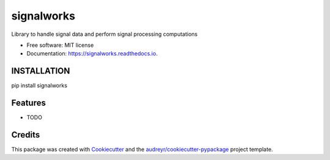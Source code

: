 ===========
signalworks
===========


.. image:: https://img.shields.io/pypi/v/signalworks.svg
        :target: https://pypi.python.org/pypi/signalworks

.. image:: https://img.shields.io/travis/lxkain/signalworks.svg
        :target: https://travis-ci.org/lxkain/signalworks

.. image:: https://readthedocs.org/projects/signalworks/badge/?version=latest
        :target: https://signalworks.readthedocs.io/en/latest/?badge=latest
        :alt: Documentation Status


.. image:: https://pyup.io/repos/github/lxkain/signalworks/shield.svg
     :target: https://pyup.io/repos/github/lxkain/signalworks/
     :alt: Updates



Library to handle signal data and perform signal processing computations


* Free software: MIT license
* Documentation: https://signalworks.readthedocs.io.


INSTALLATION
--------

pip install signalworks

Features
--------

* TODO

Credits
-------

This package was created with Cookiecutter_ and the `audreyr/cookiecutter-pypackage`_ project template.

.. _Cookiecutter: https://github.com/audreyr/cookiecutter
.. _`audreyr/cookiecutter-pypackage`: https://github.com/audreyr/cookiecutter-pypackage
